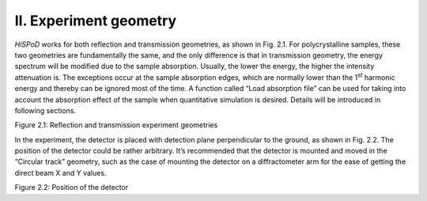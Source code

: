 II. Experiment geometry=======================*HiSPoD* works for both reflection and transmission geometries, as shownin Fig. 2.1. For polycrystalline samples, these two geometries arefundamentally the same, and the only difference is that in transmissiongeometry, the energy spectrum will be modified due to the sampleabsorption. Usually, the lower the energy, the higher the intensityattenuation is. The exceptions occur at the sample absorption edges,which are normally lower than the 1\ :sup:`st` harmonic energy andthereby can be ignored most of the time. A function called “Loadabsorption file” can be used for taking into account the absorptioneffect of the sample when quantitative simulation is desired. Detailswill be introduced in following sections.|image1|Figure 2.1: Reflection and transmission experiment geometriesIn the experiment, the detector is placed with detection planeperpendicular to the ground, as shown in Fig. 2.2. The position of thedetector could be rather arbitrary. It’s recommended that the detectoris mounted and moved in the “Circular track” geometry, such as the caseof mounting the detector on a diffractometer arm for the ease of gettingthe direct beam X and Y values.|image2|Figure 2.2: Position of the detector

.. |image1| image:: figures/image2.png.. |image2| image:: figures/image3.png
